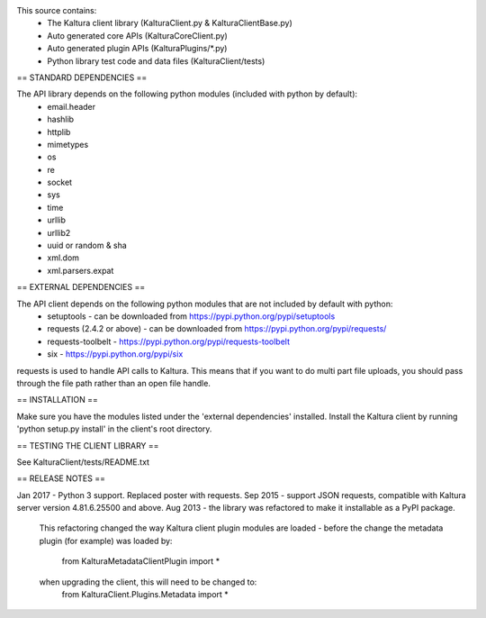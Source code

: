 This source contains:
 - The Kaltura client library (KalturaClient.py & KalturaClientBase.py)
 - Auto generated core APIs (KalturaCoreClient.py)
 - Auto generated plugin APIs (KalturaPlugins/*.py)
 - Python library test code and data files (KalturaClient/tests)

== STANDARD DEPENDENCIES ==

The API library depends on the following python modules (included with python by default):
 - email.header
 - hashlib
 - httplib
 - mimetypes
 - os
 - re
 - socket
 - sys
 - time
 - urllib
 - urllib2
 - uuid or random & sha
 - xml.dom
 - xml.parsers.expat

== EXTERNAL DEPENDENCIES ==

The API client depends on the following python modules that are not included by default with python:
 - setuptools - can be downloaded from https://pypi.python.org/pypi/setuptools
 - requests (2.4.2 or above) - can be downloaded from https://pypi.python.org/pypi/requests/
 - requests-toolbelt - https://pypi.python.org/pypi/requests-toolbelt
 - six - https://pypi.python.org/pypi/six

requests is used to handle API calls to Kaltura. This means that if you want
to do multi part file uploads, you should pass through the file path rather
than an open file handle.

== INSTALLATION ==

Make sure you have the modules listed under the 'external dependencies' installed.
Install the Kaltura client by running 'python setup.py install' in the client's root directory.

== TESTING THE CLIENT LIBRARY ==

See KalturaClient/tests/README.txt

== RELEASE NOTES ==

Jan 2017 - Python 3 support. Replaced poster with requests.
Sep 2015 - support JSON requests, compatible with Kaltura server version 4.81.6.25500 and above. 
Aug 2013 - the library was refactored to make it installable as a PyPI package.
	This refactoring changed the way Kaltura client plugin modules are loaded -
	before the change the metadata plugin (for example) was loaded by:
		from KalturaMetadataClientPlugin import *
	when upgrading the client, this will need to be changed to:
		from KalturaClient.Plugins.Metadata import *


